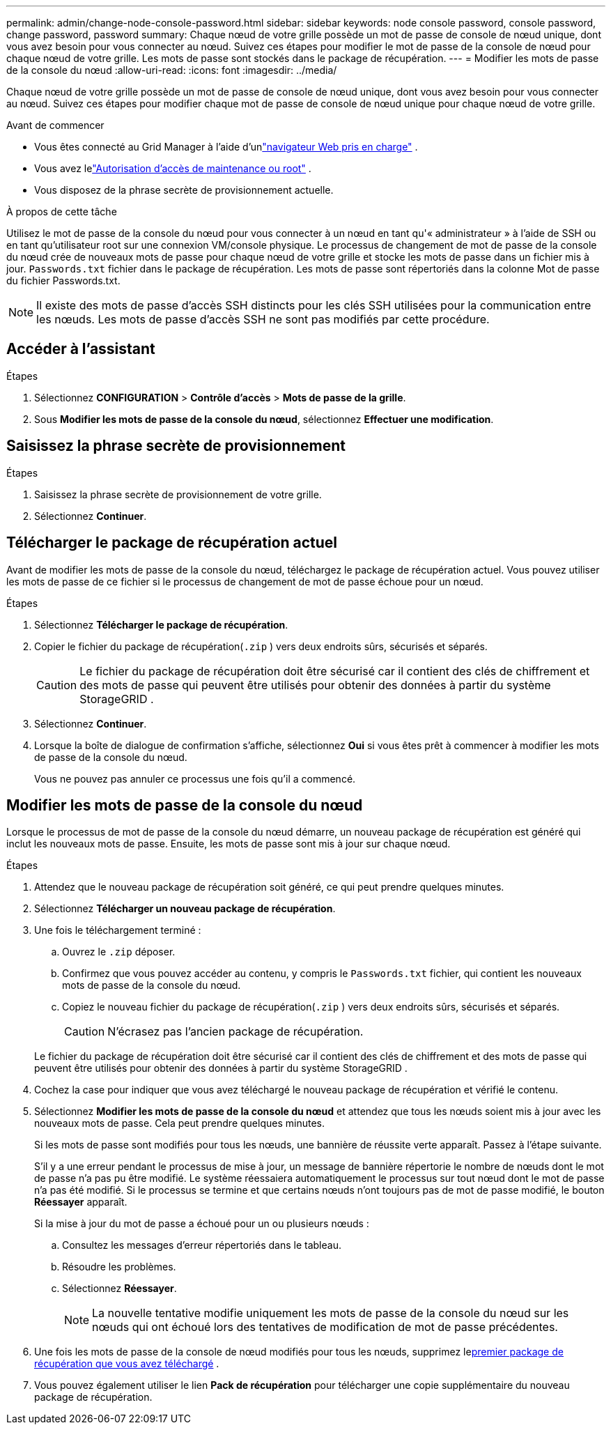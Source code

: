 ---
permalink: admin/change-node-console-password.html 
sidebar: sidebar 
keywords: node console password, console password, change password, password 
summary: Chaque nœud de votre grille possède un mot de passe de console de nœud unique, dont vous avez besoin pour vous connecter au nœud.  Suivez ces étapes pour modifier le mot de passe de la console de nœud pour chaque nœud de votre grille.  Les mots de passe sont stockés dans le package de récupération. 
---
= Modifier les mots de passe de la console du nœud
:allow-uri-read: 
:icons: font
:imagesdir: ../media/


[role="lead"]
Chaque nœud de votre grille possède un mot de passe de console de nœud unique, dont vous avez besoin pour vous connecter au nœud.  Suivez ces étapes pour modifier chaque mot de passe de console de nœud unique pour chaque nœud de votre grille.

.Avant de commencer
* Vous êtes connecté au Grid Manager à l'aide d'unlink:../admin/web-browser-requirements.html["navigateur Web pris en charge"] .
* Vous avez lelink:admin-group-permissions.html["Autorisation d'accès de maintenance ou root"] .
* Vous disposez de la phrase secrète de provisionnement actuelle.


.À propos de cette tâche
Utilisez le mot de passe de la console du nœud pour vous connecter à un nœud en tant qu'« administrateur » à l'aide de SSH ou en tant qu'utilisateur root sur une connexion VM/console physique.  Le processus de changement de mot de passe de la console du nœud crée de nouveaux mots de passe pour chaque nœud de votre grille et stocke les mots de passe dans un fichier mis à jour. `Passwords.txt` fichier dans le package de récupération.  Les mots de passe sont répertoriés dans la colonne Mot de passe du fichier Passwords.txt.


NOTE: Il existe des mots de passe d'accès SSH distincts pour les clés SSH utilisées pour la communication entre les nœuds.  Les mots de passe d'accès SSH ne sont pas modifiés par cette procédure.



== Accéder à l'assistant

.Étapes
. Sélectionnez *CONFIGURATION* > *Contrôle d'accès* > *Mots de passe de la grille*.
. Sous *Modifier les mots de passe de la console du nœud*, sélectionnez *Effectuer une modification*.




== Saisissez la phrase secrète de provisionnement

.Étapes
. Saisissez la phrase secrète de provisionnement de votre grille.
. Sélectionnez *Continuer*.




== [[download-current]]Télécharger le package de récupération actuel

Avant de modifier les mots de passe de la console du nœud, téléchargez le package de récupération actuel. Vous pouvez utiliser les mots de passe de ce fichier si le processus de changement de mot de passe échoue pour un nœud.

.Étapes
. Sélectionnez *Télécharger le package de récupération*.
. Copier le fichier du package de récupération(`.zip` ) vers deux endroits sûrs, sécurisés et séparés.
+

CAUTION: Le fichier du package de récupération doit être sécurisé car il contient des clés de chiffrement et des mots de passe qui peuvent être utilisés pour obtenir des données à partir du système StorageGRID .

. Sélectionnez *Continuer*.
. Lorsque la boîte de dialogue de confirmation s'affiche, sélectionnez *Oui* si vous êtes prêt à commencer à modifier les mots de passe de la console du nœud.
+
Vous ne pouvez pas annuler ce processus une fois qu'il a commencé.





== Modifier les mots de passe de la console du nœud

Lorsque le processus de mot de passe de la console du nœud démarre, un nouveau package de récupération est généré qui inclut les nouveaux mots de passe.  Ensuite, les mots de passe sont mis à jour sur chaque nœud.

.Étapes
. Attendez que le nouveau package de récupération soit généré, ce qui peut prendre quelques minutes.
. Sélectionnez *Télécharger un nouveau package de récupération*.
. Une fois le téléchargement terminé :
+
.. Ouvrez le `.zip` déposer.
.. Confirmez que vous pouvez accéder au contenu, y compris le `Passwords.txt` fichier, qui contient les nouveaux mots de passe de la console du nœud.
.. Copiez le nouveau fichier du package de récupération(`.zip` ) vers deux endroits sûrs, sécurisés et séparés.
+

CAUTION: N'écrasez pas l'ancien package de récupération.

+
Le fichier du package de récupération doit être sécurisé car il contient des clés de chiffrement et des mots de passe qui peuvent être utilisés pour obtenir des données à partir du système StorageGRID .



. Cochez la case pour indiquer que vous avez téléchargé le nouveau package de récupération et vérifié le contenu.
. Sélectionnez *Modifier les mots de passe de la console du nœud* et attendez que tous les nœuds soient mis à jour avec les nouveaux mots de passe.  Cela peut prendre quelques minutes.
+
Si les mots de passe sont modifiés pour tous les nœuds, une bannière de réussite verte apparaît.  Passez à l'étape suivante.

+
S'il y a une erreur pendant le processus de mise à jour, un message de bannière répertorie le nombre de nœuds dont le mot de passe n'a pas pu être modifié. Le système réessaiera automatiquement le processus sur tout nœud dont le mot de passe n'a pas été modifié. Si le processus se termine et que certains nœuds n'ont toujours pas de mot de passe modifié, le bouton *Réessayer* apparaît.

+
Si la mise à jour du mot de passe a échoué pour un ou plusieurs nœuds :

+
.. Consultez les messages d’erreur répertoriés dans le tableau.
.. Résoudre les problèmes.
.. Sélectionnez *Réessayer*.
+

NOTE: La nouvelle tentative modifie uniquement les mots de passe de la console du nœud sur les nœuds qui ont échoué lors des tentatives de modification de mot de passe précédentes.



. Une fois les mots de passe de la console de nœud modifiés pour tous les nœuds, supprimez le<<download-current,premier package de récupération que vous avez téléchargé>> .
. Vous pouvez également utiliser le lien *Pack de récupération* pour télécharger une copie supplémentaire du nouveau package de récupération.

